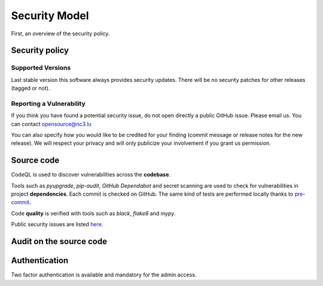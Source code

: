 Security Model
==============

First, an overview of the security policy.

Security policy
---------------

Supported Versions
``````````````````

Last stable version this software always provides security updates.
There will be no security patches for other releases (tagged or not).

Reporting a Vulnerability
`````````````````````````

If you think you have found a potential security issue, do not open
directly a public GitHub issue. Please email us. You can contact
opensource@nc3.lu

You can also specify how you would like to be credited for your finding
(commit message or release notes for the new release). We will
respect your privacy and will only publicize your involvement if you
grant us permission.


Source code
-----------

CodeQL is used to discover vulnerabilities across the **codebase**.

Tools such as *pyupgrade*, *pip-audit*, *GitHub Dependabot* and
secret scanning are used to check for vulnerabilities in project
**dependencies**. Each commit is checked on GitHub. The same kind of tests
are performed locally thanks to `pre-commit <https://pre-commit.com>`_.

Code **quality** is verified with tools such as *black*, *flake8* and *mypy*.

Public security issues are listed
`here <https://github.com/informed-governance-project/NISINP/issues?q=is%3Aissue+label%3Asecurity+>`_.


Audit on the source code
------------------------



Authentication
--------------

Two factor authentication is available and mandatory for the admin access.
